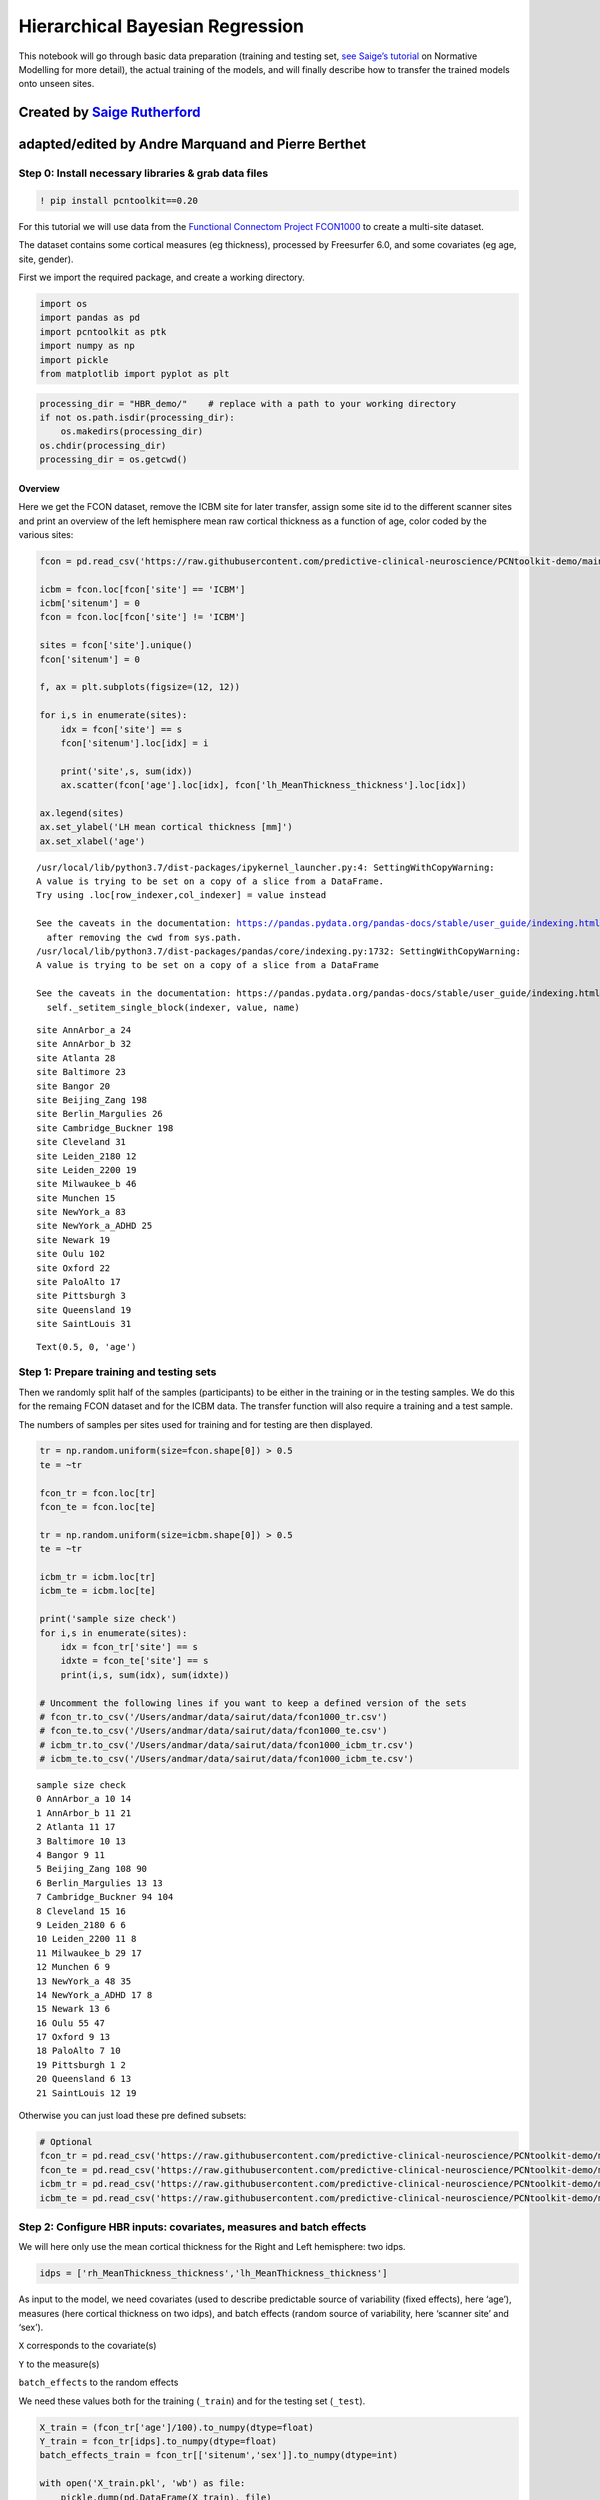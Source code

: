 .. title:: HBR tutorial

Hierarchical Bayesian Regression
===================================================================================

This notebook will go through basic data preparation (training and
testing set, `see Saige’s
tutorial <https://github.com/predictive-clinical-neuroscience/PCNtoolkit-demo/blob/main/tutorials/ROI_blr_cortthick/NormativeModelTutorial.ipynb>`__
on Normative Modelling for more detail), the actual training of the
models, and will finally describe how to transfer the trained models
onto unseen sites.

Created by `Saige Rutherford <https://twitter.com/being_saige>`__
~~~~~~~~~~~~~~~~~~~~~~~~~~~~~~~~~~~~~~~~~~~~~~~~~~~~~~~~~~~~~~~~~

adapted/edited by Andre Marquand and Pierre Berthet
~~~~~~~~~~~~~~~~~~~~~~~~~~~~~~~~~~~~~~~~~~~~~~~~~~~


Step 0: Install necessary libraries & grab data files
-----------------------------------------------------

.. code:: ipython3

    ! pip install pcntoolkit==0.20

For this tutorial we will use data from the `Functional Connectom
Project FCON1000 <http://fcon_1000.projects.nitrc.org/>`__ to create a
multi-site dataset.

The dataset contains some cortical measures (eg thickness), processed by
Freesurfer 6.0, and some covariates (eg age, site, gender).

First we import the required package, and create a working directory.

.. code:: ipython3

    import os
    import pandas as pd
    import pcntoolkit as ptk
    import numpy as np
    import pickle
    from matplotlib import pyplot as plt

.. code:: ipython3

    processing_dir = "HBR_demo/"    # replace with a path to your working directory
    if not os.path.isdir(processing_dir):
        os.makedirs(processing_dir)
    os.chdir(processing_dir)
    processing_dir = os.getcwd()

Overview
^^^^^^^^

Here we get the FCON dataset, remove the ICBM site for later transfer,
assign some site id to the different scanner sites and print an overview
of the left hemisphere mean raw cortical thickness as a function of age,
color coded by the various sites:

.. code:: ipython3

    fcon = pd.read_csv('https://raw.githubusercontent.com/predictive-clinical-neuroscience/PCNtoolkit-demo/main/data/fcon1000.csv')
    
    icbm = fcon.loc[fcon['site'] == 'ICBM']
    icbm['sitenum'] = 0
    fcon = fcon.loc[fcon['site'] != 'ICBM']
    
    sites = fcon['site'].unique()
    fcon['sitenum'] = 0
    
    f, ax = plt.subplots(figsize=(12, 12))
    
    for i,s in enumerate(sites):
        idx = fcon['site'] == s
        fcon['sitenum'].loc[idx] = i
        
        print('site',s, sum(idx))
        ax.scatter(fcon['age'].loc[idx], fcon['lh_MeanThickness_thickness'].loc[idx])
        
    ax.legend(sites)
    ax.set_ylabel('LH mean cortical thickness [mm]')
    ax.set_xlabel('age')



.. parsed-literal::

    /usr/local/lib/python3.7/dist-packages/ipykernel_launcher.py:4: SettingWithCopyWarning: 
    A value is trying to be set on a copy of a slice from a DataFrame.
    Try using .loc[row_indexer,col_indexer] = value instead
    
    See the caveats in the documentation: https://pandas.pydata.org/pandas-docs/stable/user_guide/indexing.html#returning-a-view-versus-a-copy
      after removing the cwd from sys.path.
    /usr/local/lib/python3.7/dist-packages/pandas/core/indexing.py:1732: SettingWithCopyWarning: 
    A value is trying to be set on a copy of a slice from a DataFrame
    
    See the caveats in the documentation: https://pandas.pydata.org/pandas-docs/stable/user_guide/indexing.html#returning-a-view-versus-a-copy
      self._setitem_single_block(indexer, value, name)


.. parsed-literal::

    site AnnArbor_a 24
    site AnnArbor_b 32
    site Atlanta 28
    site Baltimore 23
    site Bangor 20
    site Beijing_Zang 198
    site Berlin_Margulies 26
    site Cambridge_Buckner 198
    site Cleveland 31
    site Leiden_2180 12
    site Leiden_2200 19
    site Milwaukee_b 46
    site Munchen 15
    site NewYork_a 83
    site NewYork_a_ADHD 25
    site Newark 19
    site Oulu 102
    site Oxford 22
    site PaloAlto 17
    site Pittsburgh 3
    site Queensland 19
    site SaintLouis 31




.. parsed-literal::

    Text(0.5, 0, 'age')




.. image:: HBR_NormativeModel_FCONdata_Tutorial_files/HBR_NormativeModel_FCONdata_Tutorial_9_3.png


Step 1: Prepare training and testing sets
-----------------------------------------

Then we randomly split half of the samples (participants) to be either
in the training or in the testing samples. We do this for the remaing
FCON dataset and for the ICBM data. The transfer function will also
require a training and a test sample.

The numbers of samples per sites used for training and for testing are
then displayed.

.. code:: ipython3

    tr = np.random.uniform(size=fcon.shape[0]) > 0.5
    te = ~tr
    
    fcon_tr = fcon.loc[tr]
    fcon_te = fcon.loc[te]
    
    tr = np.random.uniform(size=icbm.shape[0]) > 0.5
    te = ~tr
    
    icbm_tr = icbm.loc[tr]
    icbm_te = icbm.loc[te]
    
    print('sample size check')
    for i,s in enumerate(sites):
        idx = fcon_tr['site'] == s
        idxte = fcon_te['site'] == s
        print(i,s, sum(idx), sum(idxte))
    
    # Uncomment the following lines if you want to keep a defined version of the sets
    # fcon_tr.to_csv('/Users/andmar/data/sairut/data/fcon1000_tr.csv')
    # fcon_te.to_csv('/Users/andmar/data/sairut/data/fcon1000_te.csv')
    # icbm_tr.to_csv('/Users/andmar/data/sairut/data/fcon1000_icbm_tr.csv')
    # icbm_te.to_csv('/Users/andmar/data/sairut/data/fcon1000_icbm_te.csv')


.. parsed-literal::

    sample size check
    0 AnnArbor_a 10 14
    1 AnnArbor_b 11 21
    2 Atlanta 11 17
    3 Baltimore 10 13
    4 Bangor 9 11
    5 Beijing_Zang 108 90
    6 Berlin_Margulies 13 13
    7 Cambridge_Buckner 94 104
    8 Cleveland 15 16
    9 Leiden_2180 6 6
    10 Leiden_2200 11 8
    11 Milwaukee_b 29 17
    12 Munchen 6 9
    13 NewYork_a 48 35
    14 NewYork_a_ADHD 17 8
    15 Newark 13 6
    16 Oulu 55 47
    17 Oxford 9 13
    18 PaloAlto 7 10
    19 Pittsburgh 1 2
    20 Queensland 6 13
    21 SaintLouis 12 19


Otherwise you can just load these pre defined subsets:

.. code:: ipython3

    # Optional
    fcon_tr = pd.read_csv('https://raw.githubusercontent.com/predictive-clinical-neuroscience/PCNtoolkit-demo/main/data/fcon1000_tr.csv')
    fcon_te = pd.read_csv('https://raw.githubusercontent.com/predictive-clinical-neuroscience/PCNtoolkit-demo/main/data/fcon1000_te.csv')
    icbm_tr = pd.read_csv('https://raw.githubusercontent.com/predictive-clinical-neuroscience/PCNtoolkit-demo/main/data/fcon1000_icbm_tr.csv')
    icbm_te = pd.read_csv('https://raw.githubusercontent.com/predictive-clinical-neuroscience/PCNtoolkit-demo/main/data/fcon1000_icbm_te.csv')

Step 2: Configure HBR inputs: covariates, measures and batch effects
--------------------------------------------------------------------

We will here only use the mean cortical thickness for the Right and Left
hemisphere: two idps.

.. code:: ipython3

    idps = ['rh_MeanThickness_thickness','lh_MeanThickness_thickness']

As input to the model, we need covariates (used to describe predictable
source of variability (fixed effects), here ‘age’), measures (here
cortical thickness on two idps), and batch effects (random source of
variability, here ‘scanner site’ and ‘sex’).

``X`` corresponds to the covariate(s)

``Y`` to the measure(s)

``batch_effects`` to the random effects

We need these values both for the training (``_train``) and for the
testing set (``_test``).

.. code:: ipython3

    X_train = (fcon_tr['age']/100).to_numpy(dtype=float)
    Y_train = fcon_tr[idps].to_numpy(dtype=float)
    batch_effects_train = fcon_tr[['sitenum','sex']].to_numpy(dtype=int)
        
    with open('X_train.pkl', 'wb') as file:
        pickle.dump(pd.DataFrame(X_train), file)
    with open('Y_train.pkl', 'wb') as file:
        pickle.dump(pd.DataFrame(Y_train), file) 
    with open('trbefile.pkl', 'wb') as file:
        pickle.dump(pd.DataFrame(batch_effects_train), file) 
    
    
    X_test = (fcon_te['age']/100).to_numpy(dtype=float)
    Y_test = fcon_te[idps].to_numpy(dtype=float)
    batch_effects_test = fcon_te[['sitenum','sex']].to_numpy(dtype=int)
        
    with open('X_test.pkl', 'wb') as file:
        pickle.dump(pd.DataFrame(X_test), file)
    with open('Y_test.pkl', 'wb') as file:
        pickle.dump(pd.DataFrame(Y_test), file) 
    with open('tsbefile.pkl', 'wb') as file:
        pickle.dump(pd.DataFrame(batch_effects_test), file) 
    
    # a simple function to quickly load pickle files    
    def ldpkl(filename: str): 
        with open(filename, 'rb') as f:
            return pickle.load(f)

Step 3: Files and Folders grooming
----------------------------------

.. code:: ipython3

    respfile = os.path.join(processing_dir, 'Y_train.pkl')       # measurements  (eg cortical thickness) of the training samples (columns: the various features/ROIs, rows: observations or subjects)
    covfile = os.path.join(processing_dir, 'X_train.pkl')        # covariates (eg age) the training samples (columns: covariates, rows: observations or subjects)
    
    testrespfile_path = os.path.join(processing_dir, 'Y_test.pkl')       # measurements  for the testing samples
    testcovfile_path = os.path.join(processing_dir, 'X_test.pkl')        # covariate file for the testing samples
    
    trbefile = os.path.join(processing_dir, 'trbefile.pkl')      # training batch effects file (eg scanner_id, gender)  (columns: the various batch effects, rows: observations or subjects)
    tsbefile = os.path.join(processing_dir, 'tsbefile.pkl')      # testing batch effects file
    
    output_path = os.path.join(processing_dir, 'Models/')    #  output path, where the models will be written
    log_dir = os.path.join(processing_dir, 'log/')           #
    if not os.path.isdir(output_path):
        os.mkdir(output_path)
    if not os.path.isdir(log_dir):
        os.mkdir(log_dir)
    
    outputsuffix = '_estimate'      # a string to name the output files, of use only to you, so adapt it for your needs.

Step 4: Estimating the models
-----------------------------

Now we have everything ready to estimate the normative models. The
``estimate`` function only needs the training and testing sets, each
divided in three datasets: covariates, measures and batch effects. We
obviously specify ``alg=hbr`` to use the hierarchical bayesian
regression method, well suited for the multi sites datasets. The
remaining arguments are basic data management: where the models, logs,
and output files will be written and how they will be named.

.. code:: ipython3

    ptk.normative.estimate(covfile=covfile, 
                           respfile=respfile,
                           tsbefile=tsbefile, 
                           trbefile=trbefile, 
                           alg='hbr', 
                           log_path=log_dir, 
                           binary=True,
                           output_path=output_path, testcov= testcovfile_path,
                           testresp = testrespfile_path,
                           outputsuffix=outputsuffix, savemodel=True)


.. parsed-literal::

    Processing data in /content/HBR_demo/HBR_demo/Y_train.pkl
    Estimating model  1 of 2
    Model  1 of 2 FAILED!..skipping and writing NaN to outputs
    Exception:
    index out of bounds
    <class 'IndexError'> normative.py 428
    Estimating model  2 of 2
    Model  2 of 2 FAILED!..skipping and writing NaN to outputs
    Exception:
    index out of bounds
    <class 'IndexError'> normative.py 428
    Saving model meta-data...
    Evaluating the model ...
    Writing outputs ...


Here some analyses can be done, there are also some error metrics that
could be of interest. This is covered in step 6 and in `Saige’s
tutorial <https://github.com/predictive-clinical-neuroscience/PCNtoolkit-demo/blob/main/tutorials/ROI_blr_cortthick/NormativeModelTutorial.ipynb>`__
on Normative Modelling.

Step 5: Transfering the models to unseen sites
----------------------------------------------

Similarly to what was done before for the FCON data, we also need to
prepare the ICBM specific data, in order to run the transfer function:
training and testing set of covariates, measures and batch effects:

.. code:: ipython3

    X_adapt = (icbm_tr['age']/100).to_numpy(dtype=float)
    Y_adapt = icbm_tr[idps].to_numpy(dtype=float)
    batch_effects_adapt = icbm_tr[['sitenum','sex']].to_numpy(dtype=int)
        
    with open('X_adaptation.pkl', 'wb') as file:
        pickle.dump(pd.DataFrame(X_adapt), file)
    with open('Y_adaptation.pkl', 'wb') as file:
        pickle.dump(pd.DataFrame(Y_adapt), file) 
    with open('adbefile.pkl', 'wb') as file:
        pickle.dump(pd.DataFrame(batch_effects_adapt), file) 
    
    # Test data (new dataset)
    X_test_txfr = (icbm_te['age']/100).to_numpy(dtype=float)
    Y_test_txfr = icbm_te[idps].to_numpy(dtype=float)
    batch_effects_test_txfr = icbm_te[['sitenum','sex']].to_numpy(dtype=int)
        
    with open('X_test_txfr.pkl', 'wb') as file:
        pickle.dump(pd.DataFrame(X_test_txfr), file)
    with open('Y_test_txfr.pkl', 'wb') as file:
        pickle.dump(pd.DataFrame(Y_test_txfr), file) 
    with open('txbefile.pkl', 'wb') as file:
        pickle.dump(pd.DataFrame(batch_effects_test_txfr), file) 


.. code:: ipython3

    respfile = os.path.join(processing_dir, 'Y_adaptation.pkl')
    covfile = os.path.join(processing_dir, 'X_adaptation.pkl')
    testrespfile_path = os.path.join(processing_dir, 'Y_test_txfr.pkl')
    testcovfile_path = os.path.join(processing_dir, 'X_test_txfr.pkl')
    trbefile = os.path.join(processing_dir, 'adbefile.pkl')
    tsbefile = os.path.join(processing_dir, 'txbefile.pkl')
    
    log_dir = os.path.join(processing_dir, 'log_transfer/')
    output_path = os.path.join(processing_dir, 'Transfer/')
    model_path = os.path.join(processing_dir, 'Models/')  # path to the previously trained models
    outputsuffix = '_transfer'  # suffix added to the output files from the transfer function

Here, the difference is that the transfer function needs a model path,
which points to the models we just trained, and new site data (training
and testing). That is basically the only difference.

.. code:: ipython3

    yhat, s2, z_scores = ptk.normative.transfer(covfile=covfile, 
                                                respfile=respfile,
                                                tsbefile=tsbefile, 
                                                trbefile=trbefile, 
                                                model_path = model_path,
                                                alg='hbr', 
                                                log_path=log_dir, 
                                                binary=True,
                                                output_path=output_path, 
                                                testcov= testcovfile_path,
                                                testresp = testrespfile_path,
                                                outputsuffix=outputsuffix, 
                                                savemodel=True)


And that is it, you now have models that benefited from prior knowledge
about different scanner sites to learn on unseen sites.

Step 6: Interpreting model performance
--------------------------------------

Output evaluation metrics definitions

=============  ==============================================================
Abbreviation    Full name
=============  ==============================================================
NM             Normative Model
EV / EXPV      Explained Variance
MSLL           Mean Standardized Log Loss
SMSE           Standardized Mean Squared Error
RMSE           Root Mean Squared Error between true/predicted responses
Rho            Pearson orrelation between true/predicted responses
pRho           Parametric p-value for this correlation
Z              Z-score or deviation score
yhat           predictive mean
ys2            predictive variance
=============  ==============================================================
